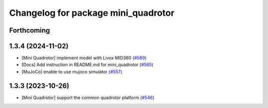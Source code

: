 ^^^^^^^^^^^^^^^^^^^^^^^^^^^^^^^^^^^^
Changelog for package mini_quadrotor
^^^^^^^^^^^^^^^^^^^^^^^^^^^^^^^^^^^^

Forthcoming
-----------

1.3.4 (2024-11-02)
------------------
* [Mini Quadrotor] implement model with Livox MID360 (`#589 <https://github.com/jsk-ros-pkg/jsk_aerial_robot/issues/589>`_)
* [Docs] Add instruction in README.md for mini_quadrotor (`#565 <https://github.com/jsk-ros-pkg/jsk_aerial_robot/issues/565>`_)
* [MuJoCo] enable to use mujoco simulator (`#557 <https://github.com/jsk-ros-pkg/jsk_aerial_robot/issues/557>`_)

1.3.3 (2023-10-26)
------------------
* [Mini Quadrotor] support the common quadrotor platform (`#546 <https://github.com/jsk-ros-pkg/jsk_aerial_robot/issues/546>`_)
